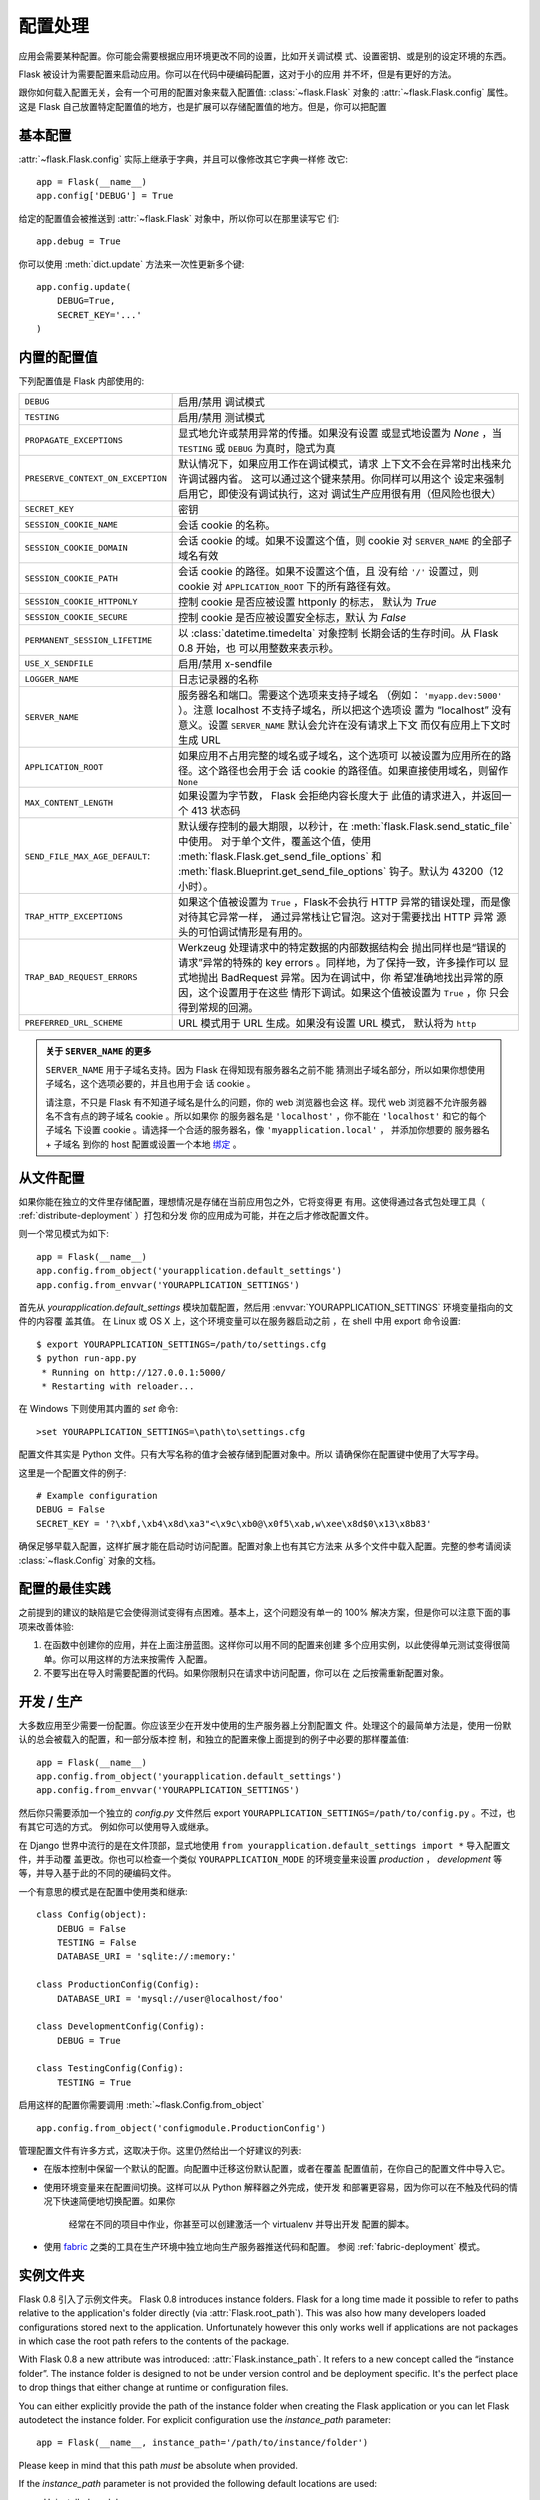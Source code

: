 .. _config:

配置处理
======================

.. versionadded:: 0.3

应用会需要某种配置。你可能会需要根据应用环境更改不同的设置，比如开关调试模
式、设置密钥、或是别的设定环境的东西。

Flask 被设计为需要配置来启动应用。你可以在代码中硬编码配置，这对于小的应用
并不坏，但是有更好的方法。

跟你如何载入配置无关，会有一个可用的配置对象来载入配置值:
:class:`~flask.Flask` 对象的 :attr:`~flask.Flask.config` 属性。这是 Flask 
自己放置特定配置值的地方，也是扩展可以存储配置值的地方。但是，你可以把配置

基本配置
--------------------

:attr:`~flask.Flask.config` 实际上继承于字典，并且可以像修改其它字典一样修
改它::

    app = Flask(__name__)
    app.config['DEBUG'] = True

给定的配置值会被推送到 :attr:`~flask.Flask` 对象中，所以你可以在那里读写它
们::

    app.debug = True

你可以使用 :meth:`dict.update` 方法来一次性更新多个键::

    app.config.update(
        DEBUG=True,
        SECRET_KEY='...'
    )

内置的配置值
----------------------------

下列配置值是 Flask 内部使用的:

.. tabularcolumns:: |p{6.5cm}|p{8.5cm}|

================================= =========================================
``DEBUG``                         启用/禁用 调试模式
``TESTING``                       启用/禁用 测试模式
``PROPAGATE_EXCEPTIONS``          显式地允许或禁用异常的传播。如果没有设置
                                  或显式地设置为 `None` ，当 ``TESTING`` 或
                                  ``DEBUG`` 为真时，隐式为真
``PRESERVE_CONTEXT_ON_EXCEPTION`` 默认情况下，如果应用工作在调试模式，请求
                                  上下文不会在异常时出栈来允许调试器内省。
                                  这可以通过这个键来禁用。你同样可以用这个
                                  设定来强制启用它，即使没有调试执行，这对
                                  调试生产应用很有用（但风险也很大）
``SECRET_KEY``                    密钥
``SESSION_COOKIE_NAME``           会话 cookie 的名称。
``SESSION_COOKIE_DOMAIN``         会话 cookie 的域。如果不设置这个值，则
                                  cookie 对 ``SERVER_NAME`` 的全部子域名有效
``SESSION_COOKIE_PATH``           会话 cookie 的路径。如果不设置这个值，且
                                  没有给 ``'/'`` 设置过，则 cookie 对
                                  ``APPLICATION_ROOT`` 下的所有路径有效。
``SESSION_COOKIE_HTTPONLY``       控制 cookie 是否应被设置 httponly 的标志，
                                  默认为 `True` 
``SESSION_COOKIE_SECURE``         控制 cookie 是否应被设置安全标志，默认
                                  为 `False`
``PERMANENT_SESSION_LIFETIME``    以 :class:`datetime.timedelta` 对象控制
                                  长期会话的生存时间。从 Flask 0.8 开始，也
                                  可以用整数来表示秒。
``USE_X_SENDFILE``                启用/禁用 x-sendfile
``LOGGER_NAME``                   日志记录器的名称
``SERVER_NAME``                   服务器名和端口。需要这个选项来支持子域名
                                  （例如： ``'myapp.dev:5000'`` ）。注意
                                  localhost 不支持子域名，所以把这个选项设
                                  置为 “localhost” 没有意义。设置
                                  ``SERVER_NAME`` 默认会允许在没有请求上下文
                                  而仅有应用上下文时生成 URL
``APPLICATION_ROOT``              如果应用不占用完整的域名或子域名，这个选项可
                                  以被设置为应用所在的路径。这个路径也会用于会
                                  话 cookie 的路径值。如果直接使用域名，则留作
                                  ``None``
``MAX_CONTENT_LENGTH``            如果设置为字节数， Flask 会拒绝内容长度大于
                                  此值的请求进入，并返回一个 413 状态码
``SEND_FILE_MAX_AGE_DEFAULT``:    默认缓存控制的最大期限，以秒计，在
                                  :meth:`flask.Flask.send_static_file` 中使用。
                                  对于单个文件，覆盖这个值，使用
                                  :meth:`flask.Flask.get_send_file_options` 和
                                  :meth:`flask.Blueprint.get_send_file_options`
                                  钩子。默认为 43200（12小时）。
``TRAP_HTTP_EXCEPTIONS``          如果这个值被设置为 ``True`` ，Flask不会执行
                                  HTTP 异常的错误处理，而是像对待其它异常一样，
                                  通过异常栈让它冒泡。这对于需要找出 HTTP 异常
                                  源头的可怕调试情形是有用的。
``TRAP_BAD_REQUEST_ERRORS``       Werkzeug 处理请求中的特定数据的内部数据结构会
                                  抛出同样也是“错误的请求”异常的特殊的 key 
                                  errors 。同样地，为了保持一致，许多操作可以
                                  显式地抛出 BadRequest 异常。因为在调试中，你
                                  希望准确地找出异常的原因，这个设置用于在这些
                                  情形下调试。如果这个值被设置为 ``True`` ，你
                                  只会得到常规的回溯。
``PREFERRED_URL_SCHEME``          URL 模式用于 URL 生成。如果没有设置 URL 模式，
                                  默认将为 ``http``
================================= =========================================

.. admonition:: 关于 ``SERVER_NAME`` 的更多

   ``SERVER_NAME`` 用于子域名支持。因为 Flask 在得知现有服务器名之前不能
   猜测出子域名部分，所以如果你想使用子域名，这个选项必要的，并且也用于会
   话 cookie 。

   请注意，不只是 Flask 有不知道子域名是什么的问题，你的 web 浏览器也会这
   样。现代 web 浏览器不允许服务器名不含有点的跨子域名 cookie 。所以如果你
   的服务器名是 ``'localhost'`` ，你不能在 ``'localhost'`` 和它的每个子域名
   下设置 cookie 。请选择一个合适的服务器名，像 ``'myapplication.local'`` ，
   并添加你想要的 服务器名 + 子域名 到你的 host 配置或设置一个本地 `绑定`_ 。

.. _绑定: https://www.isc.org/software/bind

.. versionadded:: 0.4
   ``LOGGER_NAME``

.. versionadded:: 0.5
   ``SERVER_NAME``

.. versionadded:: 0.6
   ``MAX_CONTENT_LENGTH``

.. versionadded:: 0.7
   ``PROPAGATE_EXCEPTIONS``, ``PRESERVE_CONTEXT_ON_EXCEPTION``

.. versionadded:: 0.8
   ``TRAP_BAD_REQUEST_ERRORS``, ``TRAP_HTTP_EXCEPTIONS``,
   ``APPLICATION_ROOT``, ``SESSION_COOKIE_DOMAIN``,
   ``SESSION_COOKIE_PATH``, ``SESSION_COOKIE_HTTPONLY``,
   ``SESSION_COOKIE_SECURE``

.. versionadded:: 0.9
   ``PREFERRED_URL_SCHEME``

从文件配置
----------------------

如果你能在独立的文件里存储配置，理想情况是存储在当前应用包之外，它将变得更
有用。这使得通过各式包处理工具（ :ref:`distribute-deployment` ）打包和分发
你的应用成为可能，并在之后才修改配置文件。

则一个常见模式为如下::

    app = Flask(__name__)
    app.config.from_object('yourapplication.default_settings')
    app.config.from_envvar('YOURAPPLICATION_SETTINGS')

首先从 `yourapplication.default_settings` 模块加载配置，然后用
:envvar:`YOURAPPLICATION_SETTINGS` 环境变量指向的文件的内容覆
盖其值。 在 Linux 或 OS X 上，这个环境变量可以在服务器启动之前
，在 shell 中用 export 命令设置::

    $ export YOURAPPLICATION_SETTINGS=/path/to/settings.cfg
    $ python run-app.py
     * Running on http://127.0.0.1:5000/
     * Restarting with reloader...

在 Windows 下则使用其内置的 `set` 命令::

    >set YOURAPPLICATION_SETTINGS=\path\to\settings.cfg

配置文件其实是 Python 文件。只有大写名称的值才会被存储到配置对象中。所以
请确保你在配置键中使用了大写字母。

这里是一个配置文件的例子::

    # Example configuration
    DEBUG = False
    SECRET_KEY = '?\xbf,\xb4\x8d\xa3"<\x9c\xb0@\x0f5\xab,w\xee\x8d$0\x13\x8b83'

确保足够早载入配置，这样扩展才能在启动时访问配置。配置对象上也有其它方法来
从多个文件中载入配置。完整的参考请阅读 :class:`~flask.Config` 对象的文档。


配置的最佳实践
----------------------------

之前提到的建议的缺陷是它会使得测试变得有点困难。基本上，这个问题没有单一的
100% 解决方案，但是你可以注意下面的事项来改善体验:

1.  在函数中创建你的应用，并在上面注册蓝图。这样你可以用不同的配置来创建
    多个应用实例，以此使得单元测试变得很简单。你可以用这样的方法来按需传
    入配置。
2.  不要写出在导入时需要配置的代码。如果你限制只在请求中访问配置，你可以在
    之后按需重新配置对象。


开发 / 生产
------------------------

大多数应用至少需要一份配置。你应该至少在开发中使用的生产服务器上分割配置文
件。处理这个的最简单方法是，使用一份默认的总会被载入的配置，和一部分版本控
制，和独立的配置来像上面提到的例子中必要的那样覆盖值::

    app = Flask(__name__)
    app.config.from_object('yourapplication.default_settings')
    app.config.from_envvar('YOURAPPLICATION_SETTINGS')

然后你只需要添加一个独立的 `config.py` 文件然后 export 
``YOURAPPLICATION_SETTINGS=/path/to/config.py`` 。不过，也有其它可选的方式。
例如你可以使用导入或继承。


在 Django 世界中流行的是在文件顶部，显式地使用 
``from yourapplication.default_settings import *`` 导入配置文件，并手动覆
盖更改。你也可以检查一个类似 ``YOURAPPLICATION_MODE`` 的环境变量来设置 
`production` ， `development` 等等，并导入基于此的不同的硬编码文件。

一个有意思的模式是在配置中使用类和继承::

    class Config(object):
        DEBUG = False
        TESTING = False
        DATABASE_URI = 'sqlite://:memory:'

    class ProductionConfig(Config):
        DATABASE_URI = 'mysql://user@localhost/foo'

    class DevelopmentConfig(Config):
        DEBUG = True

    class TestingConfig(Config):
        TESTING = True

启用这样的配置你需要调用 :meth:`~flask.Config.from_object` ::

    app.config.from_object('configmodule.ProductionConfig')

管理配置文件有许多方式，这取决于你。这里仍然给出一个好建议的列表:

-   在版本控制中保留一个默认的配置。向配置中迁移这份默认配置，或者在覆盖
    配置值前，在你自己的配置文件中导入它。
-   使用环境变量来在配置间切换。这样可以从 Python 解释器之外完成，使开发
    和部署更容易，因为你可以在不触及代码的情况下快速简便地切换配置。如果你
	经常在不同的项目中作业，你甚至可以创建激活一个 virtualenv 并导出开发
	配置的脚本。
-   使用 `fabric`_ 之类的工具在生产环境中独立地向生产服务器推送代码和配置。
    参阅 :ref:`fabric-deployment` 模式。

.. _fabric: http://fabfile.org/


.. _instance-folders:

实例文件夹
----------------

.. versionadded:: 0.8

Flask 0.8 引入了示例文件夹。
Flask 0.8 introduces instance folders.  Flask for a long time made it
possible to refer to paths relative to the application's folder directly
(via :attr:`Flask.root_path`).  This was also how many developers loaded
configurations stored next to the application.  Unfortunately however this
only works well if applications are not packages in which case the root
path refers to the contents of the package.

With Flask 0.8 a new attribute was introduced:
:attr:`Flask.instance_path`.  It refers to a new concept called the
“instance folder”.  The instance folder is designed to not be under
version control and be deployment specific.  It's the perfect place to
drop things that either change at runtime or configuration files.

You can either explicitly provide the path of the instance folder when
creating the Flask application or you can let Flask autodetect the
instance folder.  For explicit configuration use the `instance_path`
parameter::

    app = Flask(__name__, instance_path='/path/to/instance/folder')

Please keep in mind that this path *must* be absolute when provided.

If the `instance_path` parameter is not provided the following default
locations are used:

-   Uninstalled module::

        /myapp.py
        /instance

-   Uninstalled package::

        /myapp
            /__init__.py
        /instance

-   Installed module or package::

        $PREFIX/lib/python2.X/site-packages/myapp
        $PREFIX/var/myapp-instance

    ``$PREFIX`` is the prefix of your Python installation.  This can be
    ``/usr`` or the path to your virtualenv.  You can print the value of
    ``sys.prefix`` to see what the prefix is set to.

Since the config object provided loading of configuration files from
relative filenames we made it possible to change the loading via filenames
to be relative to the instance path if wanted.  The behavior of relative
paths in config files can be flipped between “relative to the application
root” (the default) to “relative to instance folder” via the
`instance_relative_config` switch to the application constructor::

    app = Flask(__name__, instance_relative_config=True)

Here is a full example of how to configure Flask to preload the config
from a module and then override the config from a file in the config
folder if it exists::

    app = Flask(__name__, instance_relative_config=True)
    app.config.from_object('yourapplication.default_settings')
    app.config.from_pyfile('application.cfg', silent=True)

The path to the instance folder can be found via the
:attr:`Flask.instance_path`.  Flask also provides a shortcut to open a
file from the instance folder with :meth:`Flask.open_instance_resource`.

Example usage for both::

    filename = os.path.join(app.instance_path, 'application.cfg')
    with open(filename) as f:
        config = f.read()

    # or via open_instance_resource:
    with app.open_instance_resource('application.cfg') as f:
        config = f.read()
